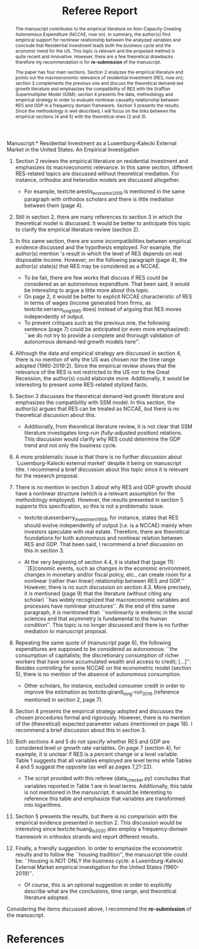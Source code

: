 #+TITLE: Referee Report
#+OPTIONS: toc:nil
#+AUTHOR:
#+LATEX_HEADER: \renewcommand{\abstractname}{Overview and Recommendation}
#+LATEX_HEADER: \bibliography{./refs.bib}

#+BEGIN_SRC bib :tangle ./refs.bib :exports none
@article{serrano_long_1995,
	title = {{Long} {Period} {Effective} {Demand} {and} {the} {Sraffian} {Supermultiplier}},
	volume = {14},
	issn = {1464-3588, 0277-5921},
	url = {https://academic.oup.com/cpe/article/428995/LONG},
	doi = {10.1093/oxfordjournals.cpe.a035642},
	language = {en},
	number = {1},
	urldate = {2018-12-20},
	journal = {Contributions to Political Economy},
	author = {Serrano, Franklin},
	year = {1995},
	pages = {67--90}
}

@incollection{duesenberry_investment_1958,
	series = {Economic {Handbook} {Series}},
	title = {Investment in housing},
	booktitle = {Business cycle and economic growth},
	publisher = {McGraw-Hill},
	author = {Duesenberry, James S.},
	year = {1958}
}


@techreport{girardi_autonomous_2015,
	title = {Autonomous demand and economic growth:some empirical evidence},
	shorttitle = {Autonomous demand and economic growth},
	url = {https://ideas.repec.org/p/usi/wpaper/714.html},
	abstract = {According to the Sraffian supermultiplier model, economic growth is driven by the autonomous components of aggregate demand (exports, public spending and autonomous consumption). This paper tests empirically some major implications of the model. For this purpose, we calculate time-series of the autonomous components of aggregate demand and of the supermultiplier for the US, France, Germany, Italy and Spain and describe their patterns in recent decades. We observe that changes in output and in autonomous demand are tightly correlated, both in the long and in the short-run. The supermultiplier is substantially higher and more stable in the US, while in the European countries it is lower and strongly decreasing. Consistently with theory, we find that where the supermultiplier is reasonably stable - i.e., in the US since the 1960s - autonomous demand and output share a common long-run trend (i.e, they are cointegrated). The estimation of a Vector Error-Correction model (VECM) on US data suggests that autonomous demand exerts a long-run effect on GDP, but also that there is simultaneous causality between the two variables. We propose an explanation based on the idea that autonomous demand is socially and historically determined. We then estimate the multiplier of autonomous spending through a panel instrumental-variables approach, finding that a one dollar increase in autonomous demand raises output by 1.6 dollars over four years. A further implication of the model that we test against empirical evidence is that increases in autonomous demand growth tend to be followed by increases in the investment share. Through Granger-causality tests and instrumental variables analysis, we find that this is the case in all five countries. An additional 1\% increase in autonomous demand raises the investment share by 0.57 percentage points of GDP in the long-run},
	language = {en},
	number = {714},
	urldate = {2018-12-20},
	institution = {Department of Economics, University of Siena},
	author = {Girardi, Daniele and Pariboni, Riccardo},
	year = {2015}
}

@article{girardi_long-run_2016,
	title = {Long-run {Effective} {Demand} in the {US} {Economy}: {An} {Empirical} {Test} of the {Sraffian} {Supermultiplier} {Model}},
	volume = {28},
	issn = {0953-8259, 1465-3982},
	shorttitle = {Long-run {Effective} {Demand} in the {US} {Economy}},
	url = {https://www.tandfonline.com/doi/full/10.1080/09538259.2016.1209893},
	doi = {10.1080/09538259.2016.1209893},
	language = {en},
	number = {4},
	urldate = {2019-05-25},
	journal = {Review of Political Economy},
	author = {Girardi, Daniele and Pariboni, Riccardo},
	month = oct,
	year = {2016},
	keywords = {Pendente},
	pages = {523--544}
}



@article{huang_is_2020,
	title = {Is {Housing} the {Business} {Cycle}? {A} {Multiresolution} {Analysis} for {OECD} {Countries}},
	issn = {10511377},
	shorttitle = {Is {Housing} the {Business} {Cycle}?},
	url = {https://linkinghub.elsevier.com/retrieve/pii/S1051137720300280},
	doi = {10.1016/j.jhe.2020.101692},
	language = {en},
	urldate = {2020-07-08},
	journal = {Journal of Housing Economics},
	author = {Huang, Yuting and Li, Qiang and Liow, Kim Hiang and Zhou, Xiaoxia},
	year = {2020},
	pages = {101692}
}


@article{arestis_economic_2019,
	title = {Economic precariousness: {A} new channel in the housing market cycle},
	volume = {24},
	shorttitle = {Economic precariousness},
	url = {https://ideas.repec.org/a/wly/ijfiec/v24y2019i2p1030-1043.html},
	abstract = {Demographic and institutional elements, as important drivers of the housing market, should not be neglected because it is not only financial and monetary elements that matter in the case of the housing market. In this context, one relationship, which still remains unclear, is the relationship between the housing and the labour markets. Some research has been undertaken to support the hypothesis that high rates of homeownership lead to high unemployment via increases in the reservation wage. However, further research is needed to address the possible implications of the institutional settings of the labour market in the dynamics of the housing market. The aim of this paper is to bring some light on the link between both markets. In particular, this contribution explains how the housing cycle could be “amplified” via a new channel, that is, economic precariousness, which is closely related to job insecurity. Subsequently, we provide evidence in the case of five developed economies, Ireland, the Netherlands, Spain, the United Kingdom, and the United States, over the period 1985–2013.},
	language = {en},
	number = {2},
	urldate = {2019-07-16},
	journal = {International Journal of Finance \& Economics},
	author = {Arestis, Philip and Gonzalez‐Martinez, Ana Rosa},
	year = {2019},
	pages = {1030--1043}
}
#+END_SRC

\noindent *Manuscript:* Residential Investment as a Luxemburg-Kalecki External Market in the United States: An Empirical Investigation

#+BEGIN_abstract
The manuscript contributes to the empirical literature on Non-Capacity Creating Autonomous Expenditure (NCCAE, now on). In summary, the author(s) find empirical support for nonlinear relationship between the analyzed variables and conclude that Residential investment leads both the business cycle and the economic trend for the US. This topic is relevant and the proposed method is quite recent and innovative. However, there are a few theoretical drawbacks therefore my recommendation is for *re-submission* of the manuscript.

The paper has four main sections. Section 2 analyzes the empirical literature and points out the macroeconomic relevance of residential investment (RES, now on); section 3 complements the previous one and discuss the theoretical demand-led growth literature and emphasizes the compatibility of RES with the Sraffian Supermultiplier Model (SSM); section 4 presents the data, methodology and empirical strategy in order to evaluate nonlinear causality relationship between RES and GDP in a frequency domain framework. Section 5 presents the results. Since the methodology is well described, I will focus on the links between the empirical sections (4 and 5) with the theoretical ones (2 and 3).
#+END_abstract


1. Section 2 reviews the empirical literature on residential investment and emphasizes its macroeconomic relevance. In this same section, different RES-related topics are discussed without theoretical mediation. For instance, orthodox and heterodox models are discussed altogether.
   - For example, textcite:arestis_economic_2019 is mentioned in the same paragraph with orthodox scholars and there is little mediation between them (page 4).
2. Still in section 2, there are many references to section 3 in which the theoretical model is discussed. It would be better to anticipate this topic to clarify the empirical literature review (section 2).
3. In this same section, there are some incompatibilities between empirical evidence discussed and the hypothesis employed. For example, the author(s) mention \citeauthor*{arestis_economic_2019}'s \citeyear{arestis_economic_2019} result in which the level of RES depends on real disposable income. However, on the following paragraph (page 4), the author(s) state(s) that RES may be considered as a NCCAE.

   - To be fair, there are few works that discuss if RES could be considered as an autonomous expenditure. That been said, it would be interesting to argue a little more about this topic.
   - On page 2, it would be better to explicit NCCAE characteristic of RES in terms of wages (income generated from firms, as textcite:serrano_long_1995 does) instead of arguing that RES moves independently of output.
   - To prevent critiques such as the previous one, the following sentence (page 7) could be anticipated (or even more emphasized): ``we do not try to provide a complete and thorough validation of autonomous demand-led growth models here''.

4. Although the data and empirical strategy are discussed in section 4, there is no mention of why the US was chosen nor the time range adopted (1960-2019:2). Since the empirical review shows that the relevance of the RES is not restricted to the US nor to the Great Recession, the author(s) could elaborate more. Additionally, it would be interesting to present some RES-related stylized facts.

5. Section 3 discusses the theoretical demand-led growth literature and emphasizes the compatibility with SSM model. In this section, the author(s) argues that RES can be treated as NCCAE, but there is no theoretical discussion about this.

   - Additionally, from theoretical literature review, it is not clear that SSM literature investigates long-run (fully-adjusted position) relations. This discussion would clarify why RES could determine the GDP trend and not only the business cycle.

6. A more problematic issue is that there is no further discussion about `Luxemburg-Kalecki external market' despite it being on manuscript title. I recommend a brief discussion about this topic since it is relevant for the research proposal.

7. There is no mention in section 3 about why RES and GDP growth should have a nonlinear structure (which is a relevant assumption for the methodology employed). However, the results presented in section 5 supports this specification, so this is not a problematic issue.

   - textcite:duesenberry_investment_1958, for instance, states that RES should evolve independently of output (/i.e./ is a NCCAE) mainly when investors speculate with real estate. Therefore, there are theoretical foundations for both autonomous and nonlinear relation between RES and GDP. That been said, I recommend a brief discussion on this in section 3.

   - At the very beginning of section 4.4, it is stated that (page 11): ``[E]conomic events, such as changes in the economic environment, changes in monetary and/or fiscal policy, etc., can create room for a nonlinear (rather than linear) relationship between RES and GDP.'' However, there is no such discussion on section 4.3. More precisely, it is mentioned (page 9) that the literature (without citing any scholar) ``has widely recognized that macroeconomic variables and processes have nonlinear structures''. At the end of this same paragraph, it is mentioned that: ``nonlinearity is endemic in the social sciences and that asymmetry is fundamental to the human condition''. This topic is no longer discussed and there is no further mediation to manuscript proposal.

8. Repeating the same quote  of \textcite[p.~71]{serrano_long_1995} (manuscript page 6), the following expenditures are supposed to be considered as autonomous: ``the consumption of capitalists; the discretionary consumption of richer workers that have some accumulated wealth and access to credit; [...]''. Besides controlling for some  NCCAE on the econometric model (section 5), there is no mention of the absence of autonomous consumption.

   - Other scholars, for instance, excluded consumer credit in order to improve the estimation as textcite:girardi_long-run_2016 (reference mentioned in section 2, page 7).

9. Section 4 presents the empirical strategy adopted and discusses the chosen procedures formal and rigorously.  However, there is no mention of the (theoretical) expected parameter values (mentioned on page 18). I recommend a brief discussion about this in section 3.

10. Both sections 4 and 5 do not specify whether RES and GDP are considered level or growth rate variables. On page 7 (section 4), for example, it is unclear if RES is a percent change or a level variable. Table 1 suggests that all variables employed are level terms while Tables 4 and 5 suggest  the opposite (as well as pages 7,21-22).

    - The script provided with this referee (data_checker.py) concludes that variables reported in Table 1 are in level terms. Additionally, this table is not mentioned in the manuscript. It would be interesting to reference this table and emphasize that variables are transformed into logarithms.

11. Section 5 presents the results, but there is no comparison with the empirical evidence presented in section 2. This discussion would be interesting since textcite:huang_is_2020 also employ a frequency-domain framework in orthodox strands and report different results.

12. Finally, a friendly suggestion. In order to emphasize the econometric results and to follow the ``housing tradition'', the manuscript title could be: ``Housing is NOT ONLY the business cycle: a Luxemburg-Kalecki External Market empirical investigation for the United States (1960-2019)''.

    - Of course, this is an optional suggestion in order to explicitly describe what are the conclusions, time range, and theoretical literature adopted.


Considering the items discussed above, I recommend the *re-submission* of the manuscript.

* References
  :PROPERTIES:
  :UNNUMBERED: t
  :END:

#+LATEX: \printbibliography[heading=none]

